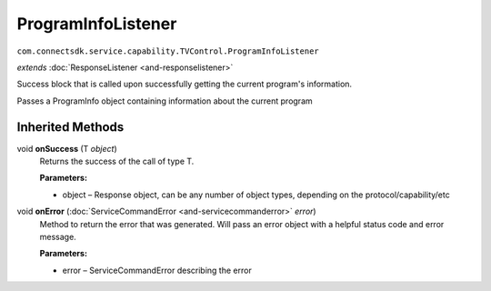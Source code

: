 ProgramInfoListener
===================================================================================
``com.connectsdk.service.capability.TVControl.ProgramInfoListener``

*extends* :doc:`ResponseListener <and-responselistener>`

Success block that is called upon successfully getting the current program's information.

Passes a ProgramInfo object containing information about the current program

Inherited Methods
-----------------

void **onSuccess** (T *object*)
     Returns the success of the call of type T.

     **Parameters:**

     * object – Response object, can be any number of object types, depending on the protocol/capability/etc

void **onError** (:doc:`ServiceCommandError <and-servicecommanderror>` *error*)
     Method to return the error that was generated. Will pass an error 
     object with a helpful status code and error message.

     **Parameters:**

     * error – ServiceCommandError describing the error
     